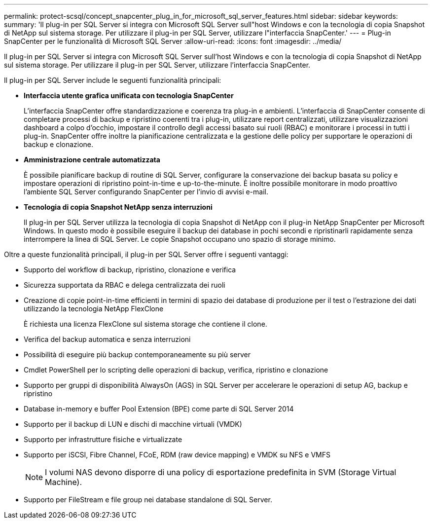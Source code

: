 ---
permalink: protect-scsql/concept_snapcenter_plug_in_for_microsoft_sql_server_features.html 
sidebar: sidebar 
keywords:  
summary: 'Il plug-in per SQL Server si integra con Microsoft SQL Server sull"host Windows e con la tecnologia di copia Snapshot di NetApp sul sistema storage. Per utilizzare il plug-in per SQL Server, utilizzare l"interfaccia SnapCenter.' 
---
= Plug-in SnapCenter per le funzionalità di Microsoft SQL Server
:allow-uri-read: 
:icons: font
:imagesdir: ../media/


[role="lead"]
Il plug-in per SQL Server si integra con Microsoft SQL Server sull'host Windows e con la tecnologia di copia Snapshot di NetApp sul sistema storage. Per utilizzare il plug-in per SQL Server, utilizzare l'interfaccia SnapCenter.

Il plug-in per SQL Server include le seguenti funzionalità principali:

* *Interfaccia utente grafica unificata con tecnologia SnapCenter*
+
L'interfaccia SnapCenter offre standardizzazione e coerenza tra plug-in e ambienti. L'interfaccia di SnapCenter consente di completare processi di backup e ripristino coerenti tra i plug-in, utilizzare report centralizzati, utilizzare visualizzazioni dashboard a colpo d'occhio, impostare il controllo degli accessi basato sui ruoli (RBAC) e monitorare i processi in tutti i plug-in. SnapCenter offre inoltre la pianificazione centralizzata e la gestione delle policy per supportare le operazioni di backup e clonazione.

* *Amministrazione centrale automatizzata*
+
È possibile pianificare backup di routine di SQL Server, configurare la conservazione dei backup basata su policy e impostare operazioni di ripristino point-in-time e up-to-the-minute. È inoltre possibile monitorare in modo proattivo l'ambiente SQL Server configurando SnapCenter per l'invio di avvisi e-mail.

* *Tecnologia di copia Snapshot NetApp senza interruzioni*
+
Il plug-in per SQL Server utilizza la tecnologia di copia Snapshot di NetApp con il plug-in NetApp SnapCenter per Microsoft Windows. In questo modo è possibile eseguire il backup dei database in pochi secondi e ripristinarli rapidamente senza interrompere la linea di SQL Server. Le copie Snapshot occupano uno spazio di storage minimo.



Oltre a queste funzionalità principali, il plug-in per SQL Server offre i seguenti vantaggi:

* Supporto del workflow di backup, ripristino, clonazione e verifica
* Sicurezza supportata da RBAC e delega centralizzata dei ruoli
* Creazione di copie point-in-time efficienti in termini di spazio dei database di produzione per il test o l'estrazione dei dati utilizzando la tecnologia NetApp FlexClone
+
È richiesta una licenza FlexClone sul sistema storage che contiene il clone.

* Verifica del backup automatica e senza interruzioni
* Possibilità di eseguire più backup contemporaneamente su più server
* Cmdlet PowerShell per lo scripting delle operazioni di backup, verifica, ripristino e clonazione
* Supporto per gruppi di disponibilità AlwaysOn (AGS) in SQL Server per accelerare le operazioni di setup AG, backup e ripristino
* Database in-memory e buffer Pool Extension (BPE) come parte di SQL Server 2014
* Supporto per il backup di LUN e dischi di macchine virtuali (VMDK)
* Supporto per infrastrutture fisiche e virtualizzate
* Supporto per iSCSI, Fibre Channel, FCoE, RDM (raw device mapping) e VMDK su NFS e VMFS
+

NOTE: I volumi NAS devono disporre di una policy di esportazione predefinita in SVM (Storage Virtual Machine).

* Supporto per FileStream e file group nei database standalone di SQL Server.

